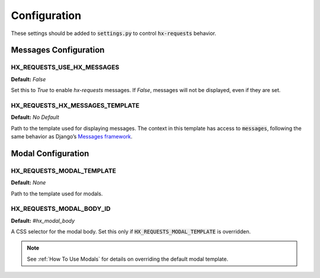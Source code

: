 Configuration
=============

These settings should be added to :code:`settings.py` to control :code:`hx-requests` behavior.

Messages Configuration
----------------------

HX_REQUESTS_USE_HX_MESSAGES
~~~~~~~~~~~~~~~~~~~~~~~~~~~~
**Default:** `False`

Set this to `True` to enable `hx-requests` messages.
If `False`, messages will not be displayed, even if they are set.

HX_REQUESTS_HX_MESSAGES_TEMPLATE
~~~~~~~~~~~~~~~~~~~~~~~~~~~~
**Default:** *No Default*

Path to the template used for displaying messages.
The context in this template has access to :code:`messages`, following the same behavior as Django’s
`Messages framework <https://docs.djangoproject.com/en/5.0/ref/contrib/messages/#displaying-messages>`_.

Modal Configuration
-------------------

HX_REQUESTS_MODAL_TEMPLATE
~~~~~~~~~~~~~~~~~~~~~~~~~~~~
**Default:** `None`

Path to the template used for modals.

HX_REQUESTS_MODAL_BODY_ID
~~~~~~~~~~~~~~~~~~~~~~~~~~~~
**Default:** `#hx_modal_body`

A CSS selector for the modal body.
Set this only if :code:`HX_REQUESTS_MODAL_TEMPLATE` is overridden.

.. note::
    See :ref:`How To Use Modals` for details on overriding the default modal template.
